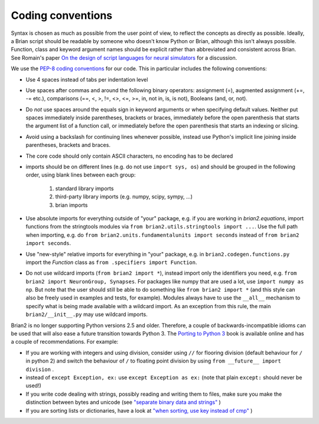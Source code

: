 Coding conventions
==================

Syntax is chosen as much as possible from the user point of view,
to reflect the concepts as directly as possible. Ideally, a Brian script
should be readable by someone who doesn't know Python or Brian, although this
isn't always possible. Function, class and keyword argument names should be
explicit rather than abbreviated and consistent across Brian. See Romain's paper 
`On the design of script languages for neural simulators
<http://briansimulator.org/WordPress/wp-content/uploads/2012/05/On-the-design-of-script-languages-for-neural-simulation.pdf>`__ 
for a discussion.

We use the `PEP-8 coding conventions <http://www.python.org/dev/peps/pep-0008/>`__
for our code. This in particular includes the following conventions:

* Use 4 spaces instead of tabs per indentation level
* Use spaces after commas and around the following binary operators:
  assignment (=), augmented assignment (+=, -= etc.),
  comparisons (==, <, >, !=, <>, <=, >=, in, not in, is, is not), 
  Booleans (and, or, not).
* Do *not* use spaces around the equals sign in keyword arguments or when
  specifying default values. Neither put spaces immediately inside parentheses,
  brackets or braces, immediately before the open parenthesis that starts the
  argument list of a function call, or immediately before the open parenthesis
  that starts an indexing or slicing.
* Avoid using a backslash for continuing lines whenever possible, instead use
  Python's implicit line joining inside parentheses, brackets and braces.
* The core code should only contain ASCII characters, no encoding has to be declared
* imports should be on different lines (e.g. do not use ``import sys, os``) and
  should be grouped in the following order, using blank lines between each group:
  
  	1. standard library imports
  	2. third-party library imports (e.g. numpy, scipy, sympy, ...)
  	3. brian imports

* Use absolute imports for everything outside of "your" package, e.g. if you
  are working in `brian2.equations`, import functions from the stringtools
  modules via ``from brian2.utils.stringtools import ...``. Use the full path
  when importing, e.g. do ``from brian2.units.fundamentalunits import seconds``
  instead of ``from brian2 import seconds``.
* Use "new-style" relative imports for everything in "your" package, e.g. in
  ``brian2.codegen.functions.py`` import the `Function` class as 
  ``from .specifiers import Function``.  
* Do not use wildcard imports (``from brian2 import *``), instead import only the
  identifiers you need, e.g. ``from brian2 import NeuronGroup, Synapses``. For 
  packages like numpy that are used a lot, use ``import numpy as np``. But
  note that the user should still be able to do something like
  ``from brian2 import *`` (and this style can also be freely used in examples
  and tests, for example). Modules always have to use the ``__all__`` mechanism
  to specify what is being made available with a wildcard import. As an
  exception from this rule, the main ``brian2/__init__.py`` may use wildcard
  imports.
  
Brian2 is no longer supporting Python versions 2.5 and older. Therefore, a
couple of backwards-incompatible idioms can be used that will also ease a future
transition towards Python 3. The `Porting to Python 3 <http://python3porting.com/>`__
book is available online and has a couple of recommendations. For example:

* If you are working with integers and using division, consider using ``//``
  for flooring division (default behaviour for ``/`` in python 2) and switch the
  behaviour of ``/`` to floating point division by using
  ``from __future__ import division`` .
* instead of ``except Exception, ex:`` use ``except Exception as ex:`` (note that plain ``except:`` should never be used!)
* If you write code dealing with strings, possibly reading and writing them to
  files, make sure you make the distinction between bytes and unicode (see
  `"separate binary data and strings" <http://python3porting.com/preparing.html#separate-binary-data-and-strings>`__ )
* If you are sorting lists or dictionaries, have a look at
  `"when sorting, use key instead of cmp" <http://python3porting.com/preparing.html#when-sorting-use-key-instead-of-cmp>`__ )  

